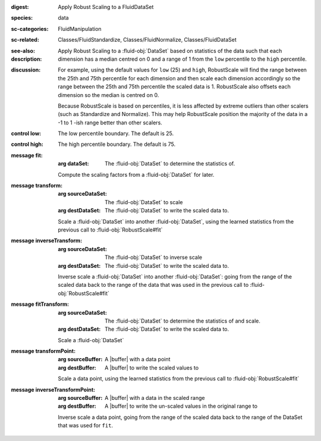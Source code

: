 :digest: Apply Robust Scaling to a FluidDataSet
:species: data
:sc-categories: FluidManipulation
:sc-related: Classes/FluidStandardize, Classes/FluidNormalize, Classes/FluidDataSet
:see-also: 
:description: 

   Apply Robust Scaling to a :fluid-obj:`DataSet` based on statistics of the data such that each dimension has a median centred on 0 and a range of 1 from the ``low`` percentile to the ``high`` percentile.

:discussion:
   
   For example, using the default values for ``low`` (25) and ``high``, RobustScale will find the range between the 25th and 75th percentile for each dimension and then scale each dimension accordingly so the range between the 25th and 75th percentile the scaled data is 1. RobustScale also offsets each dimension so the median is centred on 0. 
   
   Because RobustScale is based on percentiles, it is less affected by extreme outliers than other scalers (such as Standardize and Normalize). This may help RobustScale position the majority of the data in a -1 to 1 -ish range better than other scalers.

:control low:

   The low percentile boundary. The default is 25.

:control high:

   The high percentile boundary. The default is 75.

:message fit:

   :arg dataSet: The :fluid-obj:`DataSet` to determine the statistics of.

   Compute the scaling factors from a :fluid-obj:`DataSet` for later.

:message transform:

   :arg sourceDataSet: The :fluid-obj:`DataSet` to scale

   :arg destDataSet: The :fluid-obj:`DataSet` to write the scaled data to.

   Scale a :fluid-obj:`DataSet` into another :fluid-obj:`DataSet`, using the learned statistics from the previous call to :fluid-obj:`RobustScale#fit`

:message inverseTransform:

    :arg sourceDataSet: The :fluid-obj:`DataSet` to inverse scale

    :arg destDataSet: The :fluid-obj:`DataSet` to write the scaled data to.

    Inverse scale a :fluid-obj:`DataSet` into another :fluid-obj:`DataSet`: going from the range of the scaled data back to the range of the data that was used in the previous call to :fluid-obj:`RobustScale#fit`
      
:message fitTransform:

   :arg sourceDataSet: The :fluid-obj:`DataSet` to determine the statistics of and scale.

   :arg destDataSet: The :fluid-obj:`DataSet` to write the scaled data to.

   Scale a :fluid-obj:`DataSet`

:message transformPoint:

   :arg sourceBuffer: A |buffer| with a data point

   :arg destBuffer: A |buffer| to write the scaled values to

   Scale a data point, using the learned statistics from the previous call to :fluid-obj:`RobustScale#fit`
   
:message inverseTransformPoint:

    :arg sourceBuffer: A |buffer| with a data in the scaled range

    :arg destBuffer: A |buffer| to write the un-scaled values in the original range to

    Inverse scale a data point, going from the range of the scaled data back to the range of the DataSet that was used for ``fit``.
